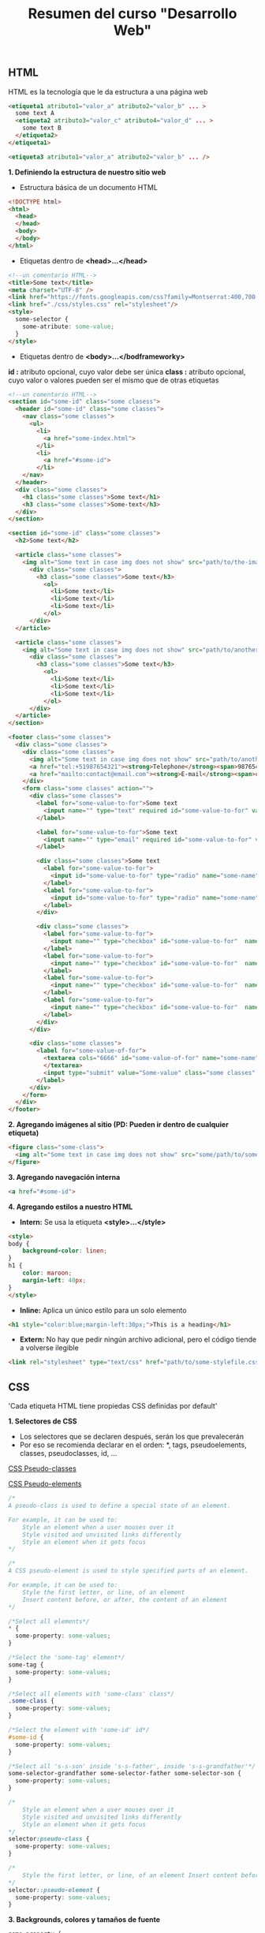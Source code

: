 #+Title: Resumen del curso "Desarrollo Web"
** HTML
HTML es la tecnología que le da estructura a una página web
#+BEGIN_SRC html
  <etiqueta1 atributo1="valor_a" atributo2="valor_b" ... >
    some text A
    <etiqueta2 atributo3="valor_c" atributo4="valor_d" ... >
      some text B
    </etiqueta2>
  </etiqueta1>

  <etiqueta3 atributo1="valor_a" atributo2="valor_b" ... />
#+END_SRC

*1. Definiendo la estructura de nuestro sitio web*

- Estructura básica de un documento HTML
#+BEGIN_SRC html
<!DOCTYPE html>
<html>
  <head>
  </head>
  <body>
  </body>
</html>
#+END_SRC

- Etiquetas dentro de *<head>...</head>*
#+BEGIN_SRC html
<!--un comentario HTML-->
<title>Some text</title>
<meta charset="UTF-8" />
<link href="https://fonts.googleapis.com/css?family=Montserrat:400,700|Allerta" rel="stylesheet" type="text/css">
<link href="./css/styles.css" rel="stylesheet"/>
<style>
  some-selector {
    some-atribute: some-value;
  }
</style>
#+END_SRC

- Etiquetas dentro de *<body>...</bodframeworky>*
*id :* atributo opcional, cuyo valor debe ser única
*class :* atributo opcional, cuyo valor o valores pueden ser el mismo que de otras etiquetas
#+BEGIN_SRC html
<!--un comentario HTML-->
<section id="some-id" class="some clasess">
  <header id="some-id" class="some classes">
    <nav class="some classes">
      <ul>
        <li>
          <a href="some-index.html">
        </li>
        <li>
          <a href="#some-id">
        </li>
    </nav>
  </header>
  <div class="some classes">
    <h1 class="some classes">Some text</h1>
    <h3 class="some classes">Some-text</h3>
  </div>
</section>

<section id="some-id" class="some classes">
  <h2>Some text</h2>
  
  <article class="some classes">
    <img alt="Some text in case img does not show" src="path/to/the-image.png" />
      <div class="some classes">
        <h3 class="some classes">Some text</h3>
          <ol>
            <li>Some text</li>
            <li>Some text</li>
            <li>Some text</li>
          </ol>
      </div>
  </article>

  <article class="some classes">
    <img alt="Some text in case img does not show" src="path/to/another-image.png" width="333" />
      <div class="some classes">
        <h3 class="some classes">Some text</h3>
          <ol>
            <li>Some text</li>
            <li>Some text</li>
            <li>Some text</li>
          </ol>
      </div>
  </article>
</section>

<footer class="some classes">
  <div class="some classes">
    <div class="some classes">
      <img alt="Some text in case img does not show" src="path/to/another-image.png" />
      <a href="tel:+51987654321"><strong>Telephone</strong><span>987654321</span></a>
      <a href="mailto:contact@email.com"><strong>E-mail</strong><span>contact@email.com</span></a>
    </div>
    <form class="some classes" action="">
      <div class="some classes">
        <label for="some-value-to-for">Some text
          <input name="" type="text" required id="some-value-to-for" value="some-id" />
        </label>

        <label for="some-value-to-for">Some text
          <input name="" type="email" required id="some-value-to-for" value="some-id" />
        </label>

        <div class="some classes">Some text
          <label for="some-value-to-for">
            <input id="some-value-to-for" type="radio" name="some-name" value="some-id" />woman
          </label>
          <label for="some-value-to-for">
            <input id="some-value-to-for" type="radio" name="some-name" value="some-id" />man
          </label>
        </div>

        <div class="some classes">
          <label for="some-value-to-for">
            <input name="" type="checkbox" id="some-value-to-for"  name="some-name" value="some-id" />Cotization
          </label>
          <label for="some-value-to-for">
            <input name="" type="checkbox" id="some-value-to-for"  name="some-name" value="some-id" />Claims
          </label>
          <label for="some-value-to-for">
            <input name="" type="checkbox" id="some-value-to-for"  name="some-name" value="some-id" />Comments
          </label>
          <label for="some-value-to-for">
            <input name="" type="checkbox" id="some-value-to-for"  name="some-name" value="some-id" />Others
          </label>
        </div>
      </div>

      <div class="some classes">
        <label for="some-value-of-for">
          <textarea cols="6666" id="some-value-of-for" name="some-name" rows="7777">
          </textarea>
          <input type="submit" value="Some-value" class="some classes" />
        </label>
      </div>
    </form>
  </div>
</footer>
#+END_SRC

*2. Agregando imágenes al sitio (PD: Pueden ir dentro de cualquier etiqueta)*
#+BEGIN_SRC html
<figure class="some-class">
  <img alt="Some text in case img does not show" src="some/path/to/some-image.png" height="8888" width="9999"/>
</figure>
#+END_SRC

*3. Agregando navegación interna*
#+BEGIN_SRC html
<a href="#some-id">
#+END_SRC

*4. Agregando estilos a nuestro HTML*
- *Intern:* Se usa la etiqueta *<style>...</style>*
#+BEGIN_SRC html
<style>
body {
    background-color: linen;
}
h1 {
    color: maroon;
    margin-left: 40px;
} 
</style>
#+END_SRC

- *Inline:* Aplica un único estilo para un solo elemento
#+BEGIN_SRC html
<h1 style="color:blue;margin-left:30px;">This is a heading</h1> 
#+END_SRC

- *Extern:* No hay que pedir ningún archivo adicional, pero el código tiende a volverse ilegible
#+BEGIN_SRC html
<link rel="stylesheet" type="text/css" href="path/to/some-stylefile.css">
#+END_SRC

** CSS

'Cada etiqueta HTML tiene propiedas CSS definidas por default'

*1. Selectores de CSS*
- Los selectores que se declaren después, serán los que prevalecerán 
- Por eso se recomienda declarar en el orden: *, tags, pseudoelements, classes, pseudoclasses, id, ...

[[https://www.w3schools.com/css/css_pseudo_classes.asp][CSS Pseudo-classes]]

[[https://www.w3schools.com/css/css_pseudo_elements.asp][CSS Pseudo-elements]]

#+BEGIN_SRC css
/*
A pseudo-class is used to define a special state of an element.

For example, it can be used to:
    Style an element when a user mouses over it
    Style visited and unvisited links differently
    Style an element when it gets focus
*/

/*
A CSS pseudo-element is used to style specified parts of an element.

For example, it can be used to:
    Style the first letter, or line, of an element
    Insert content before, or after, the content of an element
*/

/*Select all elements*/
* {
  some-property: some-values;
}

/*Select the 'some-tag' element*/
some-tag {
  some-property: some-values;
}

/*Select all elements with 'some-class' class*/
.some-class {
  some-property: some-values;
}

/*Select the element with 'some-id' id*/
#some-id {
  some-property: some-values;
}

/*Select all 's-s-son' inside 's-s-father', inside 's-s-grandfather'*/
some-selector-grandfather some-selector-father some-selector-son {
  some-property: some-values;
}

/*
    Style an element when a user mouses over it
    Style visited and unvisited links differently
    Style an element when it gets focus
*/
selector:pseudo-class {
  some-property: some-values;
}

/*
    Style the first letter, or line, of an element Insert content before, or after, the content of an element
*/
selector::pseudo-element {
  some-property: some-values;
}
#+END_SRC

*3. Backgrounds, colores y tamaños de fuente*
#+BEGIN_SRC css
some-property {
  background-image: url("path/to/some/image.png");
  background-size: cover;
  background: #fd324e
  background: linear-gradient(to left, #fe344e, #ff7250)

  font-family: 'Allerta', sans-serif;
  font-size: 18px;

  color: green;
}
#+END_SRC

*4. Google Fonts*

[[https://fonts.google.com/][Google fonts]]

*5. Display block e inline-block*
#+BEGIN_SRC css
some-selector {
  display: block;
}

some-selector {
  display: inline-block;
}

some-selector {
  display: flex;
  justify-content: space-between;
}

some-selector {
  display: flex;
  width: 400px;
}
#+END_SRC

*6. Entendiendo el modelo de caja*

[[https://www.w3schools.com/css/css_boxmodel.asp][CSS Box Model]]

*8. Múltiples clases para una misma etiqueta*
#+BEGIN_SRC html
<sometag class="some-class other-some-class another-some-class and-then..."> 
#+END_SRC

*9. Flotando nuestros elementos*
#+BEGIN_SRC css
/*
The CSS float property specifies how an element should float.

The CSS clear property specifies what elements can float beside the cleared element and on which side.
*/
#+END_SRC
[[https://www.w3schools.com/css/css_float.asp][CSS Layout - float and clear]]

*10. Positions*
#+BEGIN_SRC css
/*
The position property specifies the type of positioning method used for an element (static, relative, fixed, absolute or sticky).
*/
#+END_SRC
[[https://www.w3schools.com/css/css_positioning.asp][CSS Layout - The position Property]]

*11. Bordes redondeados*

[[https://www.w3schools.com/cssref/css3_pr_border-radius.asp][CSS border-radius Property]]

** Navegación, formularios, tablas y Flexbox

*3. Usar Flexbox en CSS*
#+BEGIN_SRC css
/*
Before the Flexible Box Layout Module, there were four layout modes:

    Block, for sections in a webpage.
    Inline, for text.
    Table, for two-dimensional table data.
    Positioned, for explicit position of an element.

The Flexible Box Layout Module, makes it easier to design flexible responsive layout structure without having to use floats or positioning.
*/
#+END_SRC
[[https://www.w3schools.com/css/css3_flexbox.asp][CSS Flexible Box Layout Module]]

*5. Crear tablas en nuestro sitio*

[[https://www.w3schools.com/html/html_tables.asp][Defining an HTML Table]]

[[https://www.w3schools.com/css/css_table.asp][CSS Table]]

*8. Deploy a Github Pages*

[[https://pages.github.com/][Great Tutorial]]

** Complementos del curso

*1. Transiciones y transformaciones con CSS*

[[https://www.w3schools.com/css/css3_2dtransforms.asp][CSS 2D Transforms]]
- CSS transforms allow you to translate, rotate, scale, and skew elements.
- A transformation is an effect that lets an element change shape, size and position.

[[https://www.w3schools.com/css/css3_3dtransforms.asp][CSS 3D Transforms]]
- CSS allows you to format your elements using 3D transformations.

*6. Crea tu propio parallax*

[[https://www.w3schools.com/howto/howto_css_parallax.asp][How TO - Parallax Scrolling]]

Parallax scrolling is a web site trend where the background content (i.e. an image) is moved at a different speed than the foreground content while scrolling. Click on the links below to see the difference between a website with and without parallax scrolling.
#+BEGIN_SRC css
/*Usually used*/
some-selector {
 background-attachment: fixed;
 ...
 ...
 ...
}
#+END_SRC
